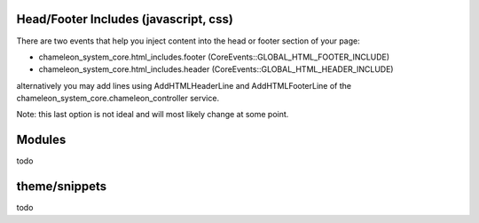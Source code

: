 Head/Footer Includes (javascript, css)
======================================

There are two events that help you inject content into the head or footer section of your page:

- chameleon_system_core.html_includes.footer (CoreEvents::GLOBAL_HTML_FOOTER_INCLUDE)
- chameleon_system_core.html_includes.header (CoreEvents::GLOBAL_HTML_HEADER_INCLUDE)

alternatively you may add lines using AddHTMLHeaderLine and AddHTMLFooterLine of the chameleon_system_core.chameleon_controller service.

Note: this last option is not ideal and will most likely change at some point.

Modules
=======

todo

theme/snippets
==============

todo